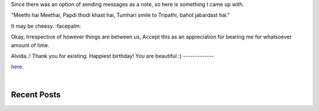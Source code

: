 .. title: Raw thoughts
.. slug: index
.. date: 2016-05-23 18:56:53 UTC+05:30
.. tags: 
.. category: 
.. link: 
.. description: Thoughts on life
.. type: text


Since there was an option of sending messages as a note, so here is something I came up with.

"Meethi hai Meethai, Papdi thodi khast hai,
Tumhari smile to Tripathi, bahot jabardast hai."

It may be cheesy. :facepalm:

Okay, Irrespective of however things are between us, Accept this as an appreciation for bearing me for whatsoever amount of time.

Alvida..!
Thank you for existing.
Happiest birthday!
You are beautiful :)
-------------



`here <link://post_path/blog/>`__.

|

Recent Posts
------------

.. post-list::
  :stop: 5
